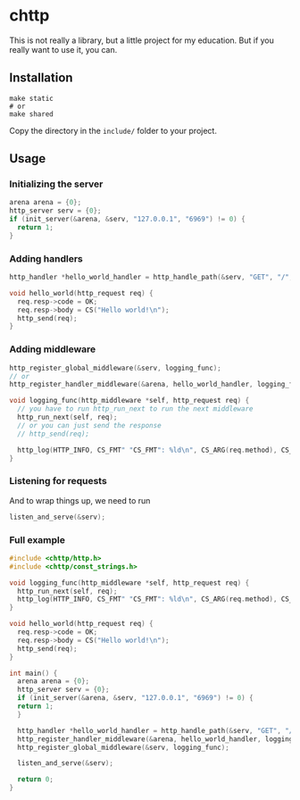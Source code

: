 * chttp
This is not really a library, but a little project for my education. But if you really want to use it, you can.
** Installation
#+begin_src shell
  make static
  # or
  make shared
#+end_src
Copy the directory in the =include/= folder to your project.
** Usage
*** Initializing the server
#+begin_src c
  arena arena = {0};
  http_server serv = {0};
  if (init_server(&arena, &serv, "127.0.0.1", "6969") != 0) {
    return 1;
  }
#+end_src
*** Adding handlers
#+begin_src c
  http_handler *hello_world_handler = http_handle_path(&serv, "GET", "/", hello_world);

  void hello_world(http_request req) {
    req.resp->code = OK;
    req.resp->body = CS("Hello world!\n");
    http_send(req);
  }
#+end_src
*** Adding middleware
#+begin_src c
  http_register_global_middleware(&serv, logging_func);
  // or
  http_register_handler_middleware(&arena, hello_world_handler, logging_func);

  void logging_func(http_middleware *self, http_request req) {
    // you have to run http_run_next to run the next middleware
    http_run_next(self, req);
    // or you can just send the response
    // http_send(req);
    
    http_log(HTTP_INFO, CS_FMT" "CS_FMT": %ld\n", CS_ARG(req.method), CS_ARG(req.path), req.resp->code);
  }
#+end_src
*** Listening for requests
And to wrap things up, we need to run
#+begin_src c
  listen_and_serve(&serv);
#+end_src
*** Full example
#+begin_src c
  #include <chttp/http.h>
  #include <chttp/const_strings.h>

  void logging_func(http_middleware *self, http_request req) {
    http_run_next(self, req);
    http_log(HTTP_INFO, CS_FMT" "CS_FMT": %ld\n", CS_ARG(req.method), CS_ARG(req.path), req.resp->code);
  }

  void hello_world(http_request req) {
    req.resp->code = OK;
    req.resp->body = CS("Hello world!\n");
    http_send(req);
  }

  int main() {
    arena arena = {0};
    http_server serv = {0};
    if (init_server(&arena, &serv, "127.0.0.1", "6969") != 0) {
  	return 1;
    }

    http_handler *hello_world_handler = http_handle_path(&serv, "GET", "/", hello_world);
    http_register_handler_middleware(&arena, hello_world_handler, logging_func);
    http_register_global_middleware(&serv, logging_func);

    listen_and_serve(&serv);

    return 0;
  }
#+end_src
